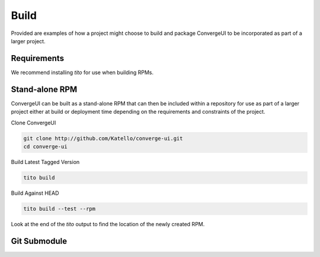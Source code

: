 ======
Build
======

Provided are examples of how a project might choose to build and package ConvergeUI to be incorporated as part of a larger project.

-------------
Requirements
-------------

We recommend installing *tito* for use when building RPMs.

----------------
Stand-alone RPM
----------------

ConvergeUI can be built as a stand-alone RPM that can then be included within a repository for use as part of a larger project either at build or deployment time depending on the requirements and constraints of the project.

Clone ConvergeUI

.. code-block:: bash

   git clone http://github.com/Katello/converge-ui.git
   cd converge-ui

Build Latest Tagged Version

.. code-block:: bash

   tito build


Build Against HEAD

.. code-block:: bash

   tito build --test --rpm

Look at the end of the *tito* output to find the location of the newly created RPM.

-------------
Git Submodule
-------------
